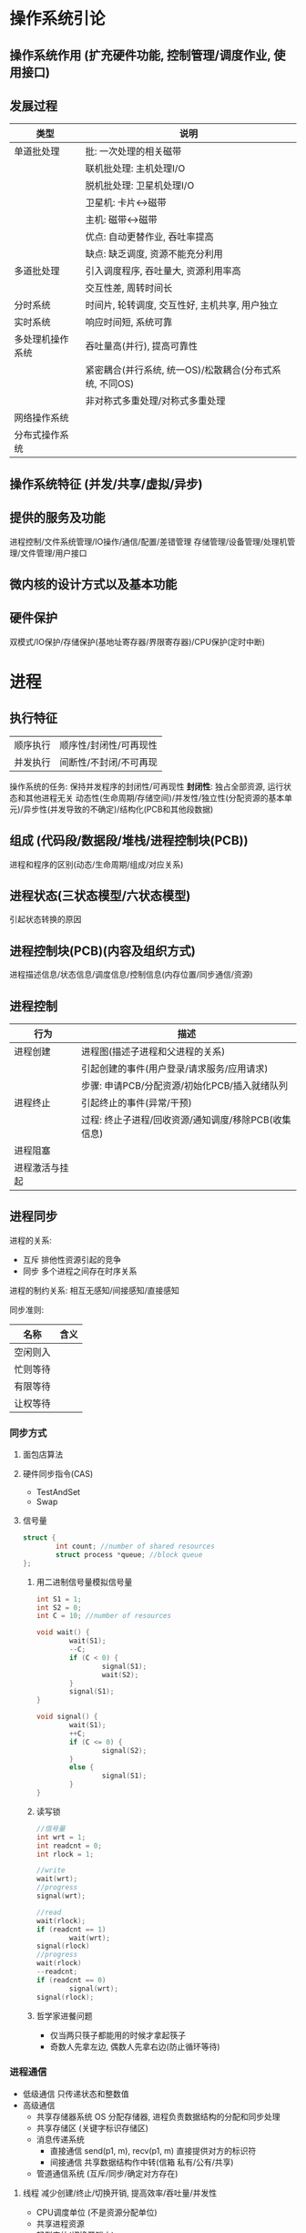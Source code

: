 * 操作系统引论
** 操作系统作用 (扩充硬件功能, 控制管理/调度作业, 使用接口)
** 发展过程
   |------------------+---------------------------------------------------------|
   | 类型             | 说明                                                    |
   |------------------+---------------------------------------------------------|
   | 单道批处理       | 批: 一次处理的相关磁带                                  |
   |                  | 联机批处理: 主机处理I/O                                 |
   |                  | 脱机批处理: 卫星机处理I/O                               |
   |                  | 卫星机: 卡片<->磁带                                     |
   |                  | 主机: 磁带<->磁带                                       |
   |                  | 优点: 自动更替作业, 吞吐率提高                          |
   |                  | 缺点: 缺乏调度, 资源不能充分利用                        |
   |------------------+---------------------------------------------------------|
   | 多道批处理       | 引入调度程序, 吞吐量大, 资源利用率高                    |
   |                  | 交互性差, 周转时间长                                    |
   |------------------+---------------------------------------------------------|
   | 分时系统         | 时间片, 轮转调度, 交互性好, 主机共享, 用户独立          |
   |------------------+---------------------------------------------------------|
   | 实时系统         | 响应时间短, 系统可靠                                    |
   |------------------+---------------------------------------------------------|
   | 多处理机操作系统 | 吞吐量高(并行), 提高可靠性                              |
   |                  | 紧密耦合(并行系统, 统一OS)/松散耦合(分布式系统, 不同OS) |
   |                  | 非对称式多重处理/对称式多重处理                         |
   |------------------+---------------------------------------------------------|
   | 网络操作系统     |                                                         |
   | 分布式操作系统   |                                                         |
   |------------------+---------------------------------------------------------|

** 操作系统特征 (并发/共享/虚拟/异步)
** 提供的服务及功能
   进程控制/文件系统管理/IO操作/通信/配置/差错管理
   存储管理/设备管理/处理机管理/文件管理/用户接口
** 微内核的设计方式以及基本功能

** 硬件保护
   双模式/IO保护/存储保护(基地址寄存器/界限寄存器)/CPU保护(定时中断)

* 进程
** 执行特征
   | 顺序执行 | 顺序性/封闭性/可再现性 |
   | 并发执行 | 间断性/不封闭/不可再现 |
   操作系统的任务: 保持并发程序的封闭性/可再现性
   *封闭性*: 独占全部资源, 运行状态和其他进程无关
   动态性(生命周期/存储空间)/并发性/独立性(分配资源的基本单元)/异步性(并发导致的不确定)/结构化(PCB和其他段数据)

** 组成 (代码段/数据段/堆栈/进程控制块(PCB))
   进程和程序的区别(动态/生命周期/组成/对应关系)

** 进程状态(三状态模型/六状态模型)
   引起状态转换的原因

** 进程控制块(PCB)(内容及组织方式)
   进程描述信息/状态信息/调度信息/控制信息(内存位置/同步通信/资源)
** 进程控制
   |----------------+------------------------------------------------------|
   | 行为           | 描述                                                 |
   |----------------+------------------------------------------------------|
   | 进程创建       | 进程图(描述子进程和父进程的关系)                     |
   |                | 引起创建的事件(用户登录/请求服务/应用请求)           |
   |                | 步骤: 申请PCB/分配资源/初始化PCB/插入就绪队列        |
   |----------------+------------------------------------------------------|
   | 进程终止       | 引起终止的事件(异常/干预)                            |
   |                | 过程: 终止子进程/回收资源/通知调度/移除PCB(收集信息) |
   |----------------+------------------------------------------------------|
   | 进程阻塞       |                                                      |
   |----------------+------------------------------------------------------|
   | 进程激活与挂起 |                                                      |
   |----------------+------------------------------------------------------|

** 进程同步
   进程的关系:
   - 互斥 排他性资源引起的竞争
   - 同步 多个进程之间存在时序关系
   
   进程的制约关系: 相互无感知/间接感知/直接感知

   同步准则:
   |----------+------|
   | 名称     | 含义 |
   |----------+------|
   | 空闲则入 |      |
   |----------+------|
   | 忙则等待 |      |
   |----------+------|
   | 有限等待 |      |
   |----------+------|
   | 让权等待 |      |
   |----------+------|

*** 同步方式
**** 面包店算法
**** 硬件同步指令(CAS)
     - TestAndSet
     - Swap
**** 信号量
     #+BEGIN_SRC C
     struct {
             int count; //number of shared resources
             struct process *queue; //block queue
     };
     #+END_SRC
***** 用二进制信号量模拟信号量
      #+BEGIN_SRC C
      int S1 = 1;
      int S2 = 0;
      int C = 10; //number of resources

      void wait() {
              wait(S1);
              --C;
              if (C < 0) {
                      signal(S1);
                      wait(S2);
              }
              signal(S1);
      }

      void signal() {
              wait(S1);
              ++C;
              if (C <= 0) {
                      signal(S2);
              }
              else {
                      signal(S1);
              }
      }
      #+END_SRC
***** 读写锁
      #+BEGIN_SRC C
      //信号量
      int wrt = 1;
      int readcnt = 0;
      int rlock = 1;

      //write
      wait(wrt);
      //progress
      signal(wrt);

      //read
      wait(rlock);
      if (readcnt == 1)
              wait(wrt);
      signal(rlock)
      //progress
      wait(rlock)
      --readcnt;
      if (readcnt == 0)
              signal(wrt);
      signal(rlock);
      #+END_SRC
***** 哲学家进餐问题
      - 仅当两只筷子都能用的时候才拿起筷子
      - 奇数人先拿左边, 偶数人先拿右边(防止循环等待) 

*** 进程通信
    - 低级通信
      只传递状态和整数值
    - 高级通信
      - 共享存储器系统
        OS 分配存储器, 进程负责数据结构的分配和同步处理
      - 共享存储区 (关键字标识存储区)
      - 消息传递系统
        - 直接通信
          send(p1, m), recv(p1, m)
          直接提供对方的标识符
        - 间接通信 共享数据结构作中转(信箱 私有/公有/共享)
      - 管道通信系统 (互斥/同步/确定对方存在)
**** 线程 减少创建/终止/切换开销, 提高效率/吞吐量/并发性
     - CPU调度单位 (不是资源分配单位)
     - 共享进程资源
     - 轻型实体(切换开销小)
     - 进程和线程的区别(资源/状态变化/开销/共享存储区/通信)
     - 用户级线程和系统级线程的区别
       - 运行在用户态/核心态(TLB)
       - 用户态进行调度/核心态进行调度
       - 并行性
* 调度
** 类型
 - 高级调度 (作业(通过 *SPOOLING* 技术保存在 *输入井* 中) -> 内存调度)
 - 中级调度 (进程 <-> 外存调度)
 - 低级调度 (CPU调度)
** 准则
 - 用户角度 (周转时间/响应时间/(开始/完成)截止时间/优先级准则)
 - 系统角度 (吞吐量高/CPU利用率高(PC一般不考虑)/资源的均衡利用)
** 调度算法
 - 先来先服务(FCFS) 唤醒后进入就绪队列
   I/O 繁忙的作业频繁进入就绪队列, 一直等待
 - 短作业优先(SJF) 减少平均周转时间
 - 最短剩余时间优先(SRF)
 - 最高响应比优先(HRRN)(非抢占式)
   \[ 响应比 = \frac{等待时间 + 要求执行时间}{要求执行时间} \]
 - 优先权调度
   - 抢占方式
     完全不可抢占(用户态不可抢占)/内核不可抢占/内核部分可抢占(抢占点)/完全可抢占(内核完全可抢占)
   - 优先级的确定
     - 静态优先级 (进程类型(系统/用户)/资源需求/用户要求)
     - 动态优先级 (就绪队列/时间片后)
 - 时间片轮转调度算法(RR)(公平/响应时间)
 - 多级反馈队列调度算法(RR with multiple feedback)
   - 多个不同优先级的就绪队列
   - 鼓励I/O, 阻塞变为就绪的进入队列1的尾部或者头部, 甚至抢占CPU
   - 防止进程饿死
* 死锁
  - 原因 (竞争资源(不可剥夺资源/临时性资源)/顺序不当)
  - 条件
    互斥/请求和保持/不可剥夺/环路等待
  - 处理方法
    - 预防死锁 破坏条件
      - 预先静态分配(没有请求) (降低利用率/并发)
      - 剥夺已获得的资源 (代价/吞吐率)
      - 有序资源使用(环路等待)
    - 避免死锁 资源分配中防止进入不安全状态(银行家算法)
    - 检测死锁 允许进入死锁 检测后采取措施(资源分配图)
    - 解除死锁 采取措施
  - 安全状态 (按照某种顺序分配资源, 任何时刻总有进程能够得到所有资源)
    - 银行家算法
      #+BEGIN_SRC C++
      //related structures
      int available[K]; //ready for allocate
      int max_need[N][K];
      int allocate[N][K];
      int need[N][K];
      //sastify need[i] + allocate[i] == max_need[i]

      //init
      int work[K] = available;
      bool finish[N]{false};

      int search() {
              for (int i = 0; i < N; ++i) {
                      if (!finish[i] && need[i] <= work)
                              return i;
              }
              return -1;
      }

      while ((i = search()) != -1) {
              work += allocate[i];
              finish[i] = true;
              print(i);
      }
      #+END_SRC
      
      #+BEGIN_SRC C++
      // request resource
      if (request > need[i]) refuse();
      if (request > available[i]) wait();
      available -= request;
      need[i] -= request;
      allocation[i] += request;
      if (in_secure_state()) accept_request();
      else wait();
      #+END_SRC
  - 检测解除死锁 (保存资源请求分配信息)
    - 死锁检测算法(资源分配图/代码算法(和上述类似))
    - 解除死锁(终止进程/剥夺资源)
* 存储管理 (内存存储 位置/存储/寻址方式)
** 重定位 (逻辑地址(相对地址)->物理地址(绝对地址))
   - 静态重定位 (编译/加载重定位)
   - 动态重定位 (执行)
** 程序装入方式
   - 绝对装入
   - 可重定位装入(连续/不可移动) 静态重定位
   - 动态运行时装入 (部分装入/执行时重定位) 动态重定位
     分散存储/支持运行时产生的地址引用/硬件支持
** 链接方式
   - 静态链接(冗余)
   - 装入时动态链接(共享/修改更新方便)
   - 运行时动态链接(部分装入/局部代码修改/适应环境)
** 内存分配 (单一连续分配/固定分区分配/动态分区分配)
   - 单一连续分配(将用户区的所有空间都给进程)
   - 固定分区分配(静态划分)
   - 空闲分区分配算法(空闲分区表/链表/区位图)
     - 首次适应算法
     - 循环首次适应算法(从上次分配的位置开始寻找)
     - 最佳适应
     - 最坏适应
     - 快速适应算法
   - 伙伴系统
   - 可重定位分区分配时采用紧凑(compact)操作
   - 对换(旧进程(阻塞) -> 外存) 整个进程的地址空间
** 分页存储 (离散存储程序, 没有外碎片, 程序全部装入)
   - 数据结构
     进程页表/物理页面表(空闲页面链表/位示图)/请求表(PCB或者独立)
   - 页面大小选择(优缺点)
   - 页表过大
     - 分散存储 (多级页表)
** 分段存储
   - 数据结构
     进程段表/系统段表(+空闲段表)
   - 和分页存储的区别
     物理单位 大小不固定 二维结构 段大小比较大 更易共享
** 段页式存储
   - 数据结构
     段表 -> 页表(每个段一个)
** 虚拟存储器 (解决一次性和驻留性)
   定义: 引入了缺页(段)管理(调入调出机制)的扩充后的存储器系统
   - 实现方式 (硬件: 地址变换机构/段(页), MMU)
     - 请求分页
     - 请求分段
     - 段页式
   - 内存分配策略 (最小块数)
     - 固定分配局部置换
     - 可变分配全局置换
     - 可变分配局部置换
     - 物理块分配策略(页框数分配)
     - 页面调入策略(装入时/请求调页)
   - 页面置换算法(降低缺页率, 防止抖动, 锁定)
     - 最佳置换
     - 先进先出(FIFO)
     - 最近最久未使用(LRU)
     - Clock 置换
     - 改进的Clock(A=0M=0 -> A=0M=1)
     - 页面缓冲算法(空闲页面链表/已修改页面链表)
       有机会从链表中得到最近淘汰的页面, 降低缺页率
   - 工作集策略
   - 抖动预防 (使用工作集/挂起进程/局部置换)
   - 请求分段 (共享段表 计数/存取控制)
* 设备管理 (I/O 设备)
** 设计目标
   - 提供统一界面 (逻辑设备名/设备独立性)
   - 提高并行性和效率
   - 正确安全
** IO 管理 (缓冲区/分配/处理/虚拟设备)
   - 缓冲类型 (单缓冲/双缓冲/循环缓冲/缓冲池(三队列 收容/提取))
   - IO 软件 (*设备无关*->逻辑设备, 统一命名->逻辑名, 错误处理, 缓冲, 设备分配释放, IO控制方式)
     - 用户级软件
     - 设备独立的操作系统软件
       - 逻辑->物理(LUT)
       - 缓冲区管理/独立设备分配
       - 保护设备/差错管理
       - 逻辑数据块/统一接口
     - 设备驱动程序
     - 设备中断处理程序
   - 设计模式 (抽象/封装/分层)
   - 设备分配数据结构
     - 设备 -> 设备分配表(DCT)
     - 系统 -> 系统设备表(SDT)
     - 控制器 -> 控制器控制表(COCT)
     - 通道 -> 通道控制表(CHCT)
   - SPOOLING 技术
     输入输出井(外存) 输入输出缓冲区(内存) 输入输出进程 守护进程(daemon) 井管理程序
     - 特点 (高速/共享(模拟独占)/虚拟(独占设备虚拟为多个逻辑设备))
** 磁盘调度
   *磁臂黏着问题*: 一个或多个进程频繁访问一个磁道上的数据, 造成磁臂长期停留在一个位置.
 - 磁盘调度算法
   - 先来先服务(FCFS)
   - 最短寻道优先(SSTF)
   - 扫描算法(SCAN)
   - 循环扫描算法(CSCAN)
   - N-Step-SCAN/F-SCAN
 - 磁盘耗时
   \[ 读出数据的时间 = 磁头定位时间 + 平均旋转等待时间 + 读出磁盘扇区数据的时间 \]
   \[ 磁头定位时间 = 移动一个磁道的时间 \times 移动的总磁道数 \]
   \[ 平均旋转等待时间 = \frac{转一圈的时间}{2} \]
   \[ 读出一个扇区数据的时间 = \frac{转一圈的时间}{一圈的扇区数} \]
   \[ 读出扇区数据的时间 = 读出一个扇区数据的时间 \times 扇区数 \]
 - 磁盘高速缓存 (大小固定/所有未利用内存空间)
   - 交付方式
     复制到用户区/传递指针
   - 置换算法 (同页表置换)
   - 数据一致性问题 (日志系统)
   - 提高性能的方法 (提前读->高速缓冲区/延迟写/优化磁盘块分布/虚拟盘(操作对用户透明))
* 文件管理 (访问控制/权限管理/性能/差错)
  - 文件系统结构模型
    目录管理 -> 文件系统 -> 磁盘存储映射
    - 文件内容
      - 有结构文件(数据项->记录)
      - 无结构文件(字符流)
    - 文件类型和操作
    - 文件逻辑结构 *用户的观点* (索引/顺序/索引顺序/直接(HASH))
    - 物理结构(单位: 簇) *最大文件长度计算*
      - 连续分配
      - 链接分配(隐式链接/显式链接(FAT文件分配表))
      - 索引分配(单级索引/多级索引/混合)
*** 目录管理(文件检索的特殊文件/元数据文件)
    - 数据结构
      - FCB -> {目录, i-node}
        - i-node -> {磁盘, 内存}
    - 目录结构(单级/多级)
      - 主要因素 检索时间/重名/结构
    - 目录查询(线性(缓存)/B树)
*** 空闲空间管理
    - 空闲表法(分配算法同内存分配算法(连续分配为主))
    - 空闲链表
    - 位示图
    - 成组链接(串成一条链表)
      空闲盘块栈单指链表第一个盘块
      插入删除都从第一个盘块栈顶开始
*** 文件共享 (硬链接/软链接)
    - 语义
      UNIX语义: 读在写完之后
      会晤语义: 写在关闭文件之后
      分布式: 不允许改/原子事务
*** 文件保护 (物理修改/非法访问)
    - 访问控制列表(ACL)(用户/组/其他)
*** 文件系统实现(对象:文件/目录/磁盘存储空间)
    - 用户接口
    - 数据结构算法(逻辑->物理)